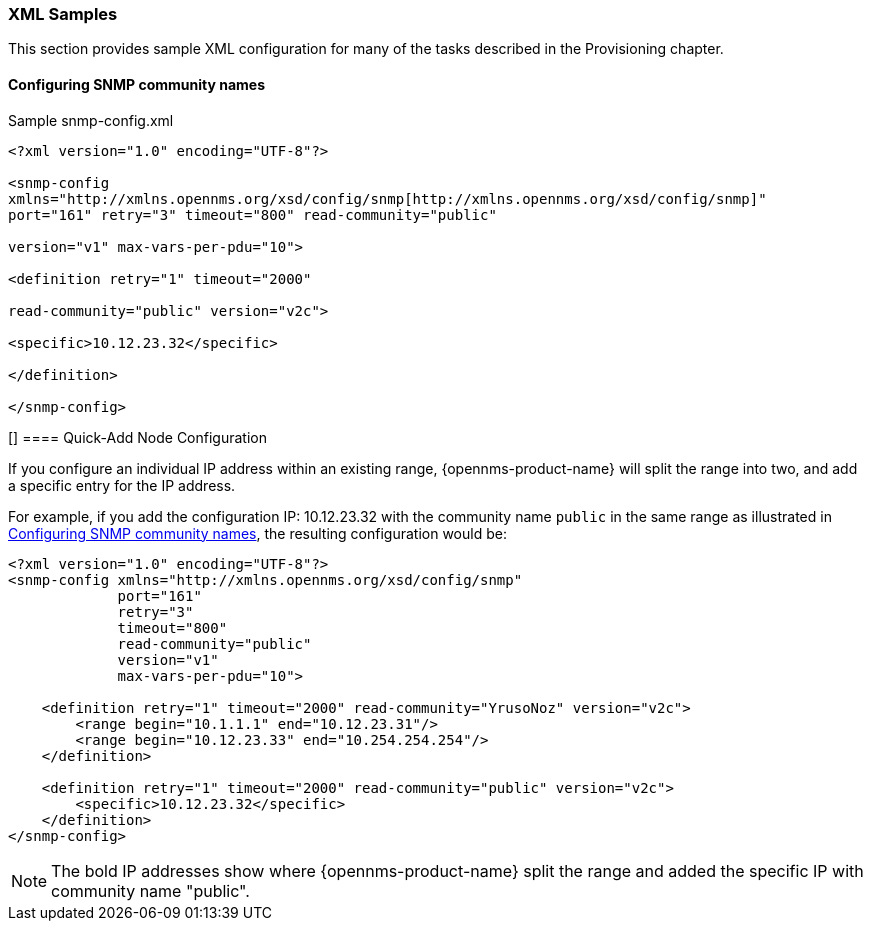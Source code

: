 
// Allow GitHub image rendering
:imagesdir: ../images

[[xml-sample-provision]]
=== XML Samples

This section provides sample XML configuration for many of the tasks described in the Provisioning chapter.

[[SNMP-commmunity-xml]]
==== Configuring SNMP community names

[source, xml]
.Sample snmp-config.xml
----
<?xml version="1.0" encoding="UTF-8"?>

<snmp-config
xmlns="http://xmlns.opennms.org/xsd/config/snmp[http://xmlns.opennms.org/xsd/config/snmp]"
port="161" retry="3" timeout="800" read-community="public"

version="v1" max-vars-per-pdu="10">

<definition retry="1" timeout="2000"

read-community="public" version="v2c">

<specific>10.12.23.32</specific>

</definition>

</snmp-config>
----

[[[quick-add-xml]]]
==== Quick-Add Node Configuration

If you configure an individual IP address within an existing range, {opennms-product-name} will split the range into two, and add a specific entry for the IP address.

For example, if you add the configuration IP: 10.12.23.32 with the community name `public` in the same range as illustrated in xref:SNMP-commmunity-xml[Configuring SNMP community names], the resulting configuration would be:

[source,xml]
----
<?xml version="1.0" encoding="UTF-8"?>
<snmp-config xmlns="http://xmlns.opennms.org/xsd/config/snmp"
             port="161"
             retry="3"
             timeout="800"
             read-community="public"
             version="v1"
             max-vars-per-pdu="10">

    <definition retry="1" timeout="2000" read-community="YrusoNoz" version="v2c">
        <range begin="10.1.1.1" end="10.12.23.31"/>
        <range begin="10.12.23.33" end="10.254.254.254"/>
    </definition>

    <definition retry="1" timeout="2000" read-community="public" version="v2c">
        <specific>10.12.23.32</specific>
    </definition>
</snmp-config>
----

NOTE: The bold IP addresses show where {opennms-product-name} split the range and added the specific IP with community name "public".